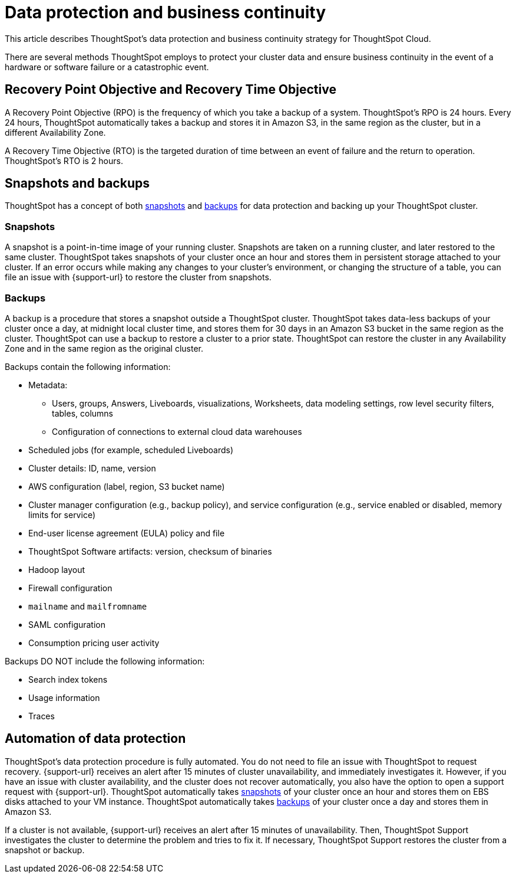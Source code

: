 = Data protection and business continuity
:last_updated: 2/22/2022
:linkattrs:
:experimental:
:page-layout: default-cloud
:description: Learn how ThoughtSpot protects your data and ensures business continuity. This article describes ThoughtSpot's disaster recovery strategy.

This article describes ThoughtSpot's data protection and business continuity strategy for ThoughtSpot Cloud.

There are several methods ThoughtSpot employs to protect your cluster data and ensure business continuity in the event of a hardware or software failure or a catastrophic event.

== Recovery Point Objective and Recovery Time Objective
A Recovery Point Objective (RPO) is the frequency of which you take a backup of a system. ThoughtSpot's RPO is 24 hours. Every 24 hours, ThoughtSpot automatically takes a backup and stores it in Amazon S3, in the same region as the cluster, but in a different Availability Zone.

A Recovery Time Objective (RTO) is the targeted duration of time between an event of failure and the return to operation. ThoughtSpot's RTO is 2 hours.

== Snapshots and backups
ThoughtSpot has a concept of both <<snapshots,snapshots>> and <<backups,backups>> for data protection and backing up your ThoughtSpot cluster.

[#snapshots]
=== Snapshots
A snapshot is a point-in-time image of your running cluster. Snapshots are taken on a running cluster, and later restored to the same cluster. ThoughtSpot takes snapshots of your cluster once an hour and stores them in persistent storage attached to your cluster. If an error occurs while making any changes to your cluster’s environment, or changing the structure of a table, you can file an issue with {support-url} to restore the cluster from snapshots.

[#backups]
=== Backups
A backup is a procedure that stores a snapshot outside a ThoughtSpot cluster. ThoughtSpot takes data-less backups of your cluster once a day, at midnight local cluster time, and stores them for 30 days in an Amazon S3 bucket in the same region as the cluster. ThoughtSpot can use a backup to restore a cluster to a prior state. ThoughtSpot can restore the cluster in any Availability Zone and in the same region as the original cluster.

Backups contain the following information:

* Metadata:
** Users, groups, Answers, Liveboards, visualizations, Worksheets, data modeling settings, row level security filters, tables, columns
** Configuration of connections to external cloud data warehouses
* Scheduled jobs (for example, scheduled Liveboards)
* Cluster details: ID, name, version
* AWS configuration (label, region, S3 bucket name)
* Cluster manager configuration (e.g., backup policy), and service configuration (e.g., service enabled or disabled, memory limits for service)
* End-user license agreement (EULA) policy and file
* ThoughtSpot Software artifacts: version, checksum of binaries
* Hadoop layout
* Firewall configuration
* `mailname` and `mailfromname`
* SAML configuration
* Consumption pricing user activity

Backups DO NOT include the following information:

* Search index tokens
* Usage information
* Traces

== Automation of data protection
ThoughtSpot's data protection procedure is fully automated. You do not need to file an issue with ThoughtSpot to request recovery. {support-url} receives an alert after 15 minutes of  cluster unavailability, and immediately investigates it. However, if you have an issue with cluster availability, and the cluster does not recover automatically, you also have the option to open a support request with {support-url}. ThoughtSpot automatically takes <<snapshots,snapshots>> of your cluster once an hour and stores them on EBS disks attached to your VM instance. ThoughtSpot automatically takes <<backups,backups>> of your cluster once a day and stores them in Amazon S3.

If a cluster is not available, {support-url} receives an alert after 15 minutes of unavailability. Then, ThoughtSpot Support investigates the cluster to determine the problem and tries to fix it. If necessary, ThoughtSpot Support restores the cluster from a snapshot or backup.
